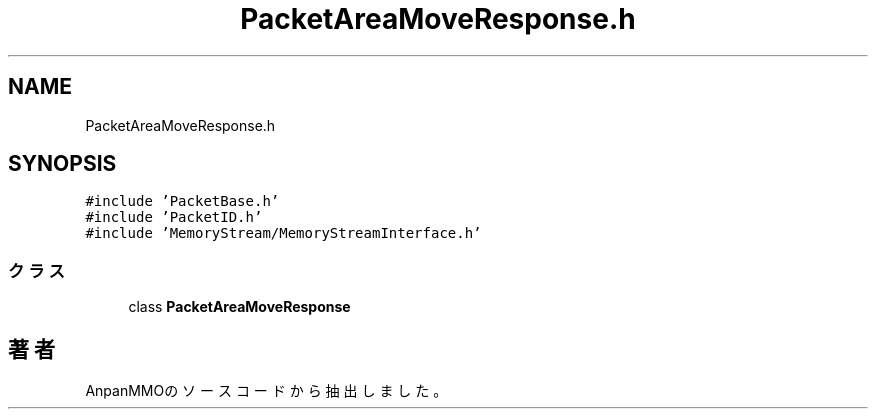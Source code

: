 .TH "PacketAreaMoveResponse.h" 3 "2018年12月20日(木)" "AnpanMMO" \" -*- nroff -*-
.ad l
.nh
.SH NAME
PacketAreaMoveResponse.h
.SH SYNOPSIS
.br
.PP
\fC#include 'PacketBase\&.h'\fP
.br
\fC#include 'PacketID\&.h'\fP
.br
\fC#include 'MemoryStream/MemoryStreamInterface\&.h'\fP
.br

.SS "クラス"

.in +1c
.ti -1c
.RI "class \fBPacketAreaMoveResponse\fP"
.br
.in -1c
.SH "著者"
.PP 
 AnpanMMOのソースコードから抽出しました。
